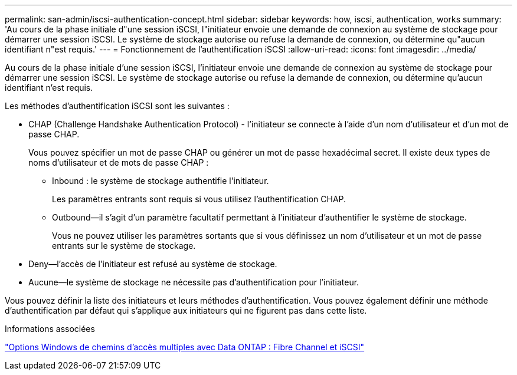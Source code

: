 ---
permalink: san-admin/iscsi-authentication-concept.html 
sidebar: sidebar 
keywords: how, iscsi, authentication, works 
summary: 'Au cours de la phase initiale d"une session iSCSI, l"initiateur envoie une demande de connexion au système de stockage pour démarrer une session iSCSI. Le système de stockage autorise ou refuse la demande de connexion, ou détermine qu"aucun identifiant n"est requis.' 
---
= Fonctionnement de l'authentification iSCSI
:allow-uri-read: 
:icons: font
:imagesdir: ../media/


[role="lead"]
Au cours de la phase initiale d'une session iSCSI, l'initiateur envoie une demande de connexion au système de stockage pour démarrer une session iSCSI. Le système de stockage autorise ou refuse la demande de connexion, ou détermine qu'aucun identifiant n'est requis.

Les méthodes d'authentification iSCSI sont les suivantes :

* CHAP (Challenge Handshake Authentication Protocol) - l'initiateur se connecte à l'aide d'un nom d'utilisateur et d'un mot de passe CHAP.
+
Vous pouvez spécifier un mot de passe CHAP ou générer un mot de passe hexadécimal secret. Il existe deux types de noms d'utilisateur et de mots de passe CHAP :

+
** Inbound : le système de stockage authentifie l'initiateur.
+
Les paramètres entrants sont requis si vous utilisez l'authentification CHAP.

** Outbound--il s'agit d'un paramètre facultatif permettant à l'initiateur d'authentifier le système de stockage.
+
Vous ne pouvez utiliser les paramètres sortants que si vous définissez un nom d'utilisateur et un mot de passe entrants sur le système de stockage.



* Deny--l'accès de l'initiateur est refusé au système de stockage.
* Aucune--le système de stockage ne nécessite pas d'authentification pour l'initiateur.


Vous pouvez définir la liste des initiateurs et leurs méthodes d'authentification. Vous pouvez également définir une méthode d'authentification par défaut qui s'applique aux initiateurs qui ne figurent pas dans cette liste.

.Informations associées
https://www.netapp.com/pdf.html?item=/media/19668-tr-3441.pdf["Options Windows de chemins d'accès multiples avec Data ONTAP : Fibre Channel et iSCSI"]
